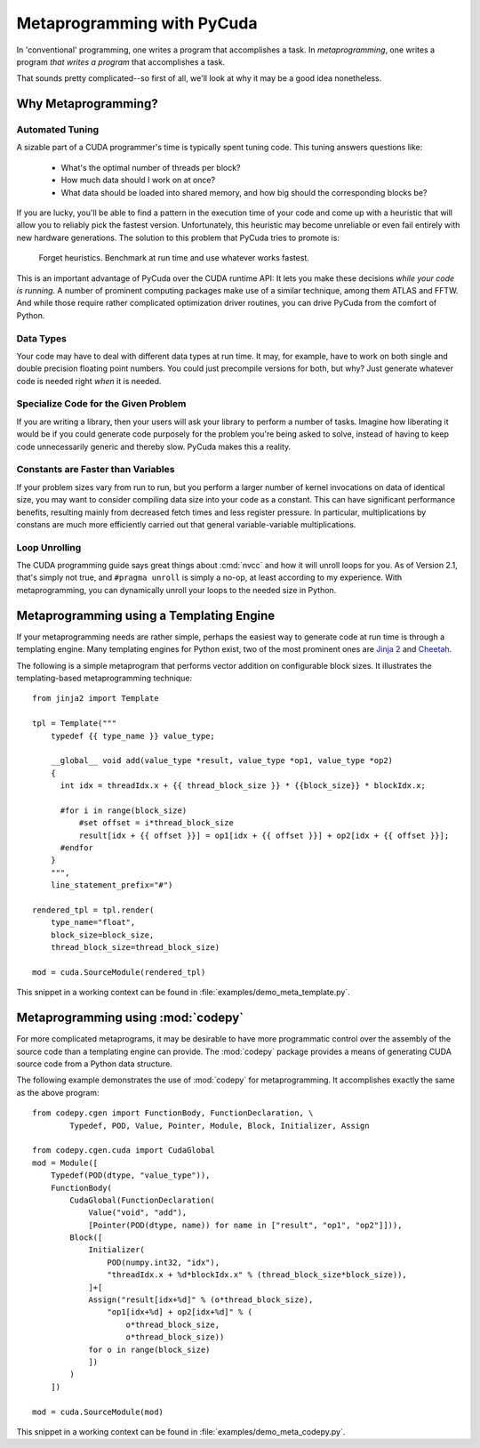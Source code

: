 .. _metaprog:

Metaprogramming with PyCuda
===========================

In 'conventional' programming, one writes a program that accomplishes a
task. In *metaprogramming*, one writes a program *that writes a program*
that accomplishes a task.

That sounds pretty complicated--so first of all, we'll look at why it may
be a good idea nonetheless.

Why Metaprogramming?
--------------------

Automated Tuning
^^^^^^^^^^^^^^^^

A sizable part of a CUDA programmer's time is typically spent tuning code.
This tuning answers questions like:

 * What's the optimal number of threads per block?
 * How much data should I work on at once?
 * What data should be loaded into shared memory, and how big should the
   corresponding blocks be?

If you are lucky, you'll be able to find a pattern in the execution
time of your code and come up with a heuristic that will allow you to
reliably pick the fastest version. Unfortunately, this heuristic may
become unreliable or even fail entirely with new hardware generations.
The solution to this problem that PyCuda tries to promote is:

   Forget heuristics. Benchmark at run time and use whatever works fastest.

This is an important advantage of PyCuda over the CUDA runtime API: It lets
you make these decisions *while your code is running*. A number of prominent
computing packages make use of a similar technique, among them ATLAS and 
FFTW. And while those require rather complicated optimization driver 
routines, you can drive PyCuda from the comfort of Python.

Data Types
^^^^^^^^^^

Your code may have to deal with different data types at run time. It may,
for example, have to work on both single and double precision floating
point numbers. You could just precompile versions for both, but why?
Just generate whatever code is needed right *when* it is needed.

Specialize Code for the Given Problem
^^^^^^^^^^^^^^^^^^^^^^^^^^^^^^^^^^^^^

If you are writing a library, then your users will ask your library 
to perform a number of tasks. Imagine how liberating it would be if you
could generate code purposely for the problem you're being asked to 
solve, instead of having to keep code unnecessarily generic and thereby
slow. PyCuda makes this a reality.

Constants are Faster than Variables
^^^^^^^^^^^^^^^^^^^^^^^^^^^^^^^^^^^

If your problem sizes vary from run to run, but you perform a larger
number of kernel invocations on data of identical size, you may want
to consider compiling data size into your code as a constant. This can
have significant performance benefits, resulting mainly from decreased
fetch times and less register pressure. In particular, multiplications 
by constans are much more efficiently carried out that general
variable-variable multiplications.

Loop Unrolling
^^^^^^^^^^^^^^

The CUDA programming guide says great things about :cmd:`nvcc` and how
it will unroll loops for you. As of Version 2.1, that's simply not true, and
``#pragma unroll`` is simply a no-op, at least according to my experience.
With metaprogramming, you can dynamically unroll your loops to the needed
size in Python.

Metaprogramming using a Templating Engine
-----------------------------------------

If your metaprogramming needs are rather simple, perhaps the easiest way
to generate code at run time is through a templating engine. Many 
templating engines for Python exist, two of the most prominent ones are
`Jinja 2 <http://jinja.pocoo.org/>`_ and
`Cheetah <http://www.cheetahtemplate.org/>`_.

The following is a simple metaprogram that performs vector addition on
configurable block sizes. It illustrates the templating-based 
metaprogramming technique::

    from jinja2 import Template

    tpl = Template("""
        typedef {{ type_name }} value_type;

        __global__ void add(value_type *result, value_type *op1, value_type *op2)
        {
          int idx = threadIdx.x + {{ thread_block_size }} * {{block_size}} * blockIdx.x;

          #for i in range(block_size)
              #set offset = i*thread_block_size
              result[idx + {{ offset }}] = op1[idx + {{ offset }}] + op2[idx + {{ offset }}];
          #endfor
        }
        """,
        line_statement_prefix="#")

    rendered_tpl = tpl.render(
        type_name="float",
        block_size=block_size,
        thread_block_size=thread_block_size)

    mod = cuda.SourceModule(rendered_tpl)

This snippet in a working context can be found in 
:file:`examples/demo_meta_template.py`.

Metaprogramming using :mod:`codepy`
-----------------------------------

For more complicated metaprograms, it may be desirable to have more 
programmatic control over the assembly of the source code than a 
templating engine can provide. The :mod:`codepy` package provides a means
of generating CUDA source code from a Python data structure.

The following example demonstrates the use of :mod:`codepy` for 
metaprogramming. It accomplishes exactly the same as the above program::

    from codepy.cgen import FunctionBody, FunctionDeclaration, \
            Typedef, POD, Value, Pointer, Module, Block, Initializer, Assign

    from codepy.cgen.cuda import CudaGlobal
    mod = Module([
        Typedef(POD(dtype, "value_type")),
        FunctionBody(
            CudaGlobal(FunctionDeclaration(
                Value("void", "add"),
                [Pointer(POD(dtype, name)) for name in ["result", "op1", "op2"]])),
            Block([
                Initializer(
                    POD(numpy.int32, "idx"),
                    "threadIdx.x + %d*blockIdx.x" % (thread_block_size*block_size)),
                ]+[
                Assign("result[idx+%d]" % (o*thread_block_size),
                    "op1[idx+%d] + op2[idx+%d]" % (
                        o*thread_block_size, 
                        o*thread_block_size))
                for o in range(block_size)
                ])
            )
        ])

    mod = cuda.SourceModule(mod)

This snippet in a working context can be found in 
:file:`examples/demo_meta_codepy.py`.
